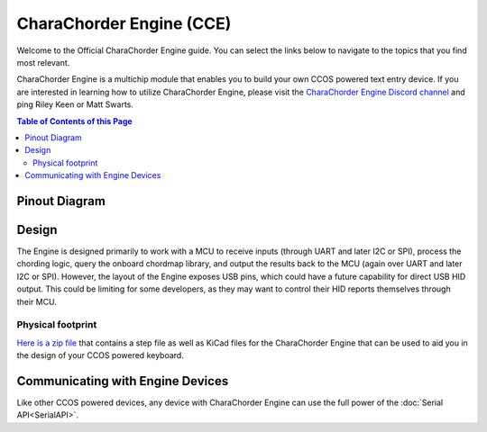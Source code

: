 CharaChorder Engine (CCE)
===================

Welcome to the Official CharaChorder Engine guide. You can select the links
below to navigate to the topics that you find most relevant.

.. _CCE:
.. image:: /assets/images/CharaChorderEngine.jpg
  :width: 1200
  :alt: CharaChorder Engine

CharaChorder Engine is a multichip module that enables you to build your own 
CCOS powered text entry device. If you are interested in learning how to utilize
CharaChorder Engine, please visit the `CharaChorder Engine Discord channel <https://discord.gg/VngNWSyZJb>`_ 
and ping Riley Keen or Matt Swarts.

.. contents:: Table of Contents of this Page
   :local:

Pinout Diagram
**************

.. _CCEPinout:
.. image:: /assets/cce/pinout.png
  :width: 1200
  :alt: CharaChorder Engine pinout table

Design
******

The Engine is designed primarily to work with a MCU to receive inputs (through 
UART and later I2C or SPI), process the chording logic, query the onboard chordmap
library, and output the results back to the MCU (again over UART and later I2C or
SPI). However, the layout of the Engine exposes USB pins, which could have a future
capability for direct USB HID output. This could be limiting for some developers,
as they may want to control their HID reports themselves through their MCU.

Physical footprint
------------------

`Here is a zip file <https://drive.google.com/file/d/1B5MwTrgjcbVu-GyUrb3xXM8vcKKkh0U-/view?usp=drive_link>`__
that contains a step file as well as KiCad files for the CharaChorder Engine
that can be used to aid you in the design of your CCOS powered keyboard. 

Communicating with Engine Devices
*********************************

Like other CCOS powered devices, any device with CharaChorder Engine can use the 
full power of the :doc:`Serial API<SerialAPI>`. 